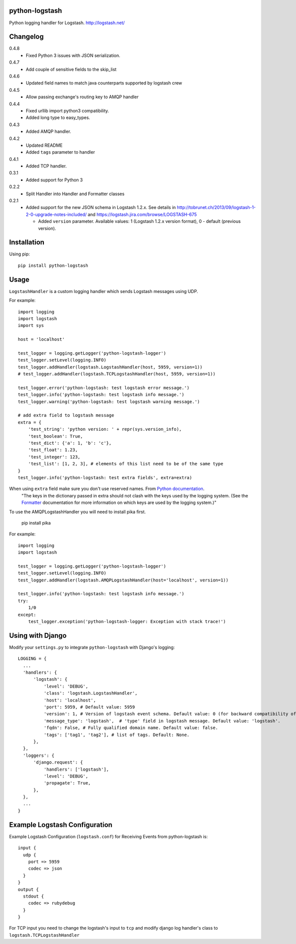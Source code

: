 python-logstash
===============

Python logging handler for Logstash.
http://logstash.net/

Changelog
=========
0.4.8
  - Fixed Python 3 issues with JSON serialization.
0.4.7
  - Add couple of sensitive fields to the skip_list
0.4.6
  - Updated field names to match java counterparts supported by logstash crew
0.4.5
  - Allow passing exchange's routing key to AMQP handler
0.4.4
  - Fixed urllib import python3 compatibility.
  - Added long type to easy_types.
0.4.3
  - Added AMQP handler.
0.4.2
  - Updated README
  - Added ``tags`` parameter to handler
0.4.1
  - Added TCP handler.
0.3.1
  - Added support for Python 3
0.2.2
  - Split Handler into Handler and Formatter classes
0.2.1
  - Added support for the new JSON schema in Logstash 1.2.x. See details in
    http://tobrunet.ch/2013/09/logstash-1-2-0-upgrade-notes-included/ and
    https://logstash.jira.com/browse/LOGSTASH-675

    - Added ``version`` parameter. Available values: 1 (Logstash 1.2.x version format), 0 - default (previous version).


Installation
============

Using pip::

  pip install python-logstash

Usage
=====

``LogstashHandler`` is a custom logging handler which sends Logstash messages using UDP.

For example::

  import logging
  import logstash
  import sys

  host = 'localhost'

  test_logger = logging.getLogger('python-logstash-logger')
  test_logger.setLevel(logging.INFO)
  test_logger.addHandler(logstash.LogstashHandler(host, 5959, version=1))
  # test_logger.addHandler(logstash.TCPLogstashHandler(host, 5959, version=1))

  test_logger.error('python-logstash: test logstash error message.')
  test_logger.info('python-logstash: test logstash info message.')
  test_logger.warning('python-logstash: test logstash warning message.')

  # add extra field to logstash message
  extra = {
      'test_string': 'python version: ' + repr(sys.version_info),
      'test_boolean': True,
      'test_dict': {'a': 1, 'b': 'c'},
      'test_float': 1.23,
      'test_integer': 123,
      'test_list': [1, 2, 3], # elements of this list need to be of the same type
  }
  test_logger.info('python-logstash: test extra fields', extra=extra)

When using ``extra`` field make sure you don't use reserved names. From `Python documentation <https://docs.python.org/2/library/logging.html>`_.
     | "The keys in the dictionary passed in extra should not clash with the keys used by the logging system. (See the `Formatter <https://docs.python.org/2/library/logging.html#logging.Formatter>`_ documentation for more information on which keys are used by the logging system.)"

To use the AMQPLogstashHandler you will need to install pika first.

   pip install pika

For example::

  import logging
  import logstash

  test_logger = logging.getLogger('python-logstash-logger')
  test_logger.setLevel(logging.INFO)
  test_logger.addHandler(logstash.AMQPLogstashHandler(host='localhost', version=1))

  test_logger.info('python-logstash: test logstash info message.')
  try:
      1/0
  except:
      test_logger.exception('python-logstash-logger: Exception with stack trace!')



Using with Django
=================

Modify your ``settings.py`` to integrate ``python-logstash`` with Django's logging::

  LOGGING = {
    ...
    'handlers': {
        'logstash': {
            'level': 'DEBUG',
            'class': 'logstash.LogstashHandler',
            'host': 'localhost',
            'port': 5959, # Default value: 5959
            'version': 1, # Version of logstash event schema. Default value: 0 (for backward compatibility of the library)
            'message_type': 'logstash',  # 'type' field in logstash message. Default value: 'logstash'.
            'fqdn': False, # Fully qualified domain name. Default value: false.
            'tags': ['tag1', 'tag2'], # list of tags. Default: None.
        },
    },
    'loggers': {
        'django.request': {
            'handlers': ['logstash'],
            'level': 'DEBUG',
            'propagate': True,
        },
    },
    ...
  }

Example Logstash Configuration
==============================

Example Logstash Configuration (``logstash.conf``) for Receiving Events from python-logstash is::

  input {
    udp {
      port => 5959
      codec => json
    }
  }
  output {
    stdout {
      codec => rubydebug
    }
  }

For TCP input you need to change the logstash's input to ``tcp`` and modify django log handler's class to ``logstash.TCPLogstashHandler``
